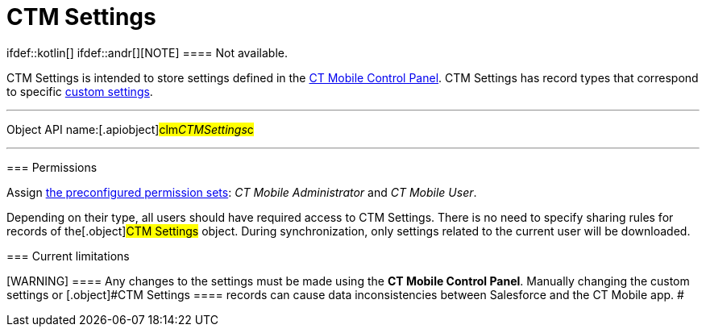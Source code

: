 = CTM Settings

ifdef::kotlin[] ifdef::andr[][NOTE] ==== Not available.
====

[.object]#CTM Settings# is intended to store settings defined in
the xref:ct-mobile-control-panel[CT Mobile Control Panel].
[.object]#CTM Settings# has record types that correspond to
specific xref:custom-settings[custom settings].

:toc: :toclevels: 3

'''''

Object API name:[.apiobject]#clm__CTMSettings__c#

'''''

[[h2__1375710402]]
=== Permissions

Assign xref:application-permission-settings#h3_2115044027[the
preconfigured permission sets]: _CT Mobile Administrator_ and _CT Mobile
User_.

Depending on their type, all users should have required access to
[.object]#CTM Settings#. There is no need to specify sharing
rules for records of the[.object]#CTM Settings# object. During
synchronization, only settings related to the current user will be
downloaded.

[[h2__687217078]]
=== Current limitations

[WARNING] ==== Any changes to the settings must be made using
the *CT Mobile Control Panel*. Manually changing the custom settings or
[.object]#CTM Settings ==== records can cause data
inconsistencies between Salesforce and the CT Mobile app. #
ifdef::ios[]

Due to
https://help.salesforce.com/articleView?id=cs_limits.htm&type=5[the
limitations of custom settings] and since CT Mobile 2.2:

ifdef::win[]

Due to
https://help.salesforce.com/articleView?id=cs_limits.htm&type=5[the
limitations of custom settings] and since CT Mobile 1.3:

* Settings for the xref:menu-settings-and-offline-objects[menu],
xref:related-list-filters[offline objects&#44; and standard related
lists] will b saved both in custom settings and[.object]#CTM
Settings#.
* To support consistency of applied settings, the ID of the record of
the corresponding custom settings will be specified in the
[.apiobject]#clm__ExternaId__c# field of the
[.object]#CTM Settings# record with the corresponding record
type.
* Settings for the menu offline objects and standard related lists will
be downloaded to the CT Mobile app from the records of *CTM Settings*
with the following record types.
** xref:ctm-settings-menu[Menu]
** xref:ctm-settings-offline-objects[Offline Objects]
** xref:ctm-settings-standard-related-list[Standard Related List]
* Other settings will still be downloaded from custom settings.
* The *CT Mobile Control Panel* displays settings of the menu, offline
objects, and standard related lists given the *CTM Settings* records and
other settings given custom settings.

ifdef::ios[]

For devices with installed CT Mobile below 2.2, all settings for the CT
Mobile app are still synchronized from custom settings.

ifdef::win[]

For devices with installed CT Mobile below 1.3, all settings for the CT
Mobile app are still synchronized from custom settings.

ifdef::andr,kotlin[]

For devices on the Android platform, all settings for the CT Mobile app
are still synchronized from custom settings.
